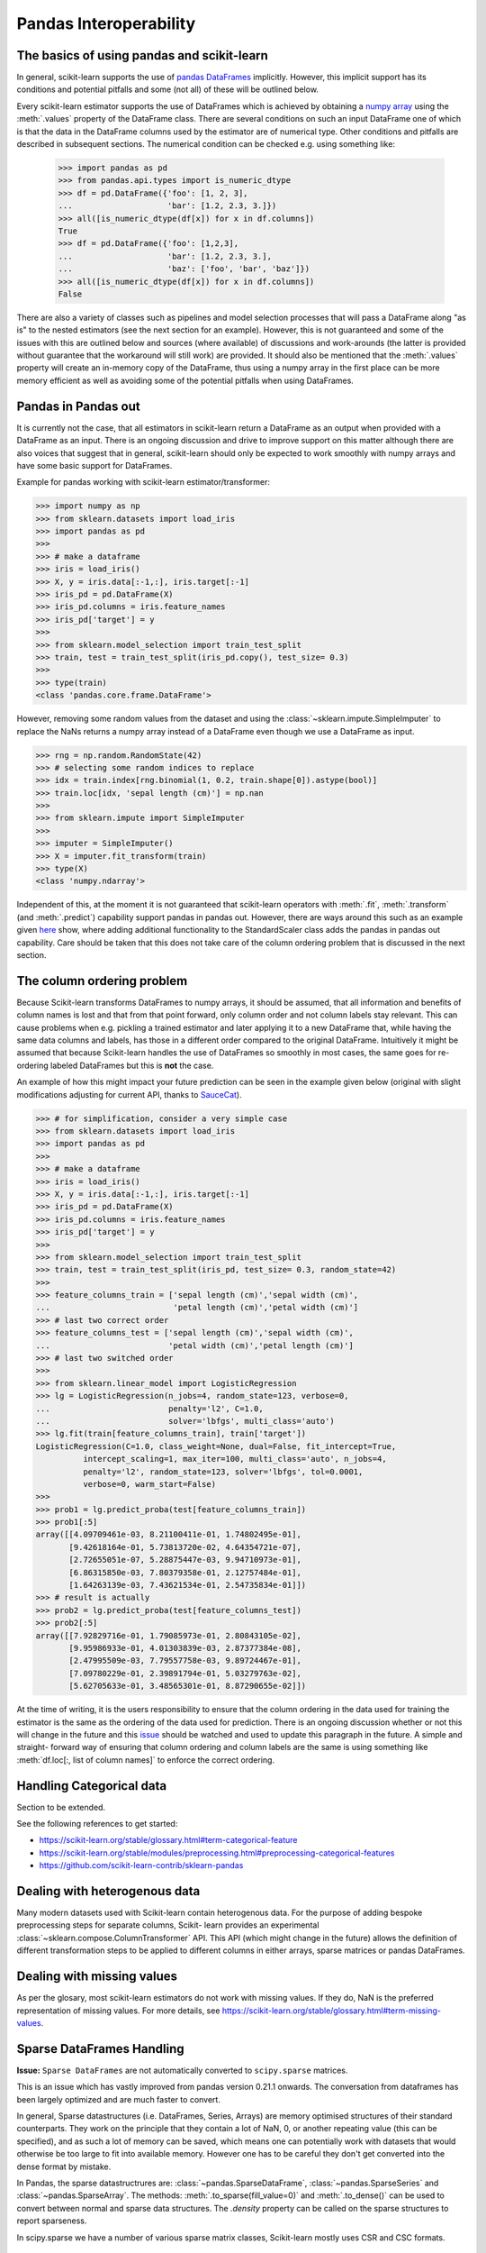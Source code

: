 
.. _pandas:

=======================
Pandas Interoperability
=======================

The basics of using pandas and scikit-learn
==================================================================

In general, scikit-learn supports the use of
`pandas DataFrames <http://pandas.pydata.org/pandas-docs/stable/>`__
implicitly. However, this implicit support has its conditions and potential
pitfalls and some (not all) of these will be outlined below.

Every scikit-learn estimator supports the use of DataFrames which is achieved
by obtaining a `numpy array <https://docs.scipy.org/doc/numpy/user/>`__ using
the :meth:`.values` property of the DataFrame class. There are several
conditions on such an input DataFrame one of which is that the data in the
DataFrame columns used by the estimator are of numerical type. Other conditions
and pitfalls are described in subsequent sections. The numerical condition can
be checked e.g. using something like:

  >>> import pandas as pd
  >>> from pandas.api.types import is_numeric_dtype
  >>> df = pd.DataFrame({'foo': [1, 2, 3],
  ...                    'bar': [1.2, 2.3, 3.]})
  >>> all([is_numeric_dtype(df[x]) for x in df.columns])
  True
  >>> df = pd.DataFrame({'foo': [1,2,3],
  ...                    'bar': [1.2, 2.3, 3.],
  ...                    'baz': ['foo', 'bar', 'baz']})
  >>> all([is_numeric_dtype(df[x]) for x in df.columns])
  False

There are also a variety of classes such as pipelines and model selection
processes that will pass a DataFrame along "as is" to the nested estimators
(see the next section for an example). However, this is not guaranteed and some
of the issues with this are outlined below and sources (where available) of
discussions and work-arounds (the latter is provided without guarantee that the
workaround will still work) are provided. It should also be mentioned that the
:meth:`.values` property will create an in-memory copy of the DataFrame, thus
using a numpy array in the first place can be more memory efficient as well as
avoiding some of the potential pitfalls when using DataFrames.

Pandas in Pandas out
====================

It is currently not the case, that all estimators in scikit-learn return a
DataFrame as an output when provided with a DataFrame as an input. There is an
ongoing discussion and drive to improve support on this matter although there
are also voices that suggest that in general, scikit-learn should only be
expected to work smoothly with numpy arrays and have some basic support for
DataFrames.

Example for pandas working with scikit-learn estimator/transformer:

>>> import numpy as np
>>> from sklearn.datasets import load_iris
>>> import pandas as pd
>>>
>>> # make a dataframe
>>> iris = load_iris()
>>> X, y = iris.data[:-1,:], iris.target[:-1]
>>> iris_pd = pd.DataFrame(X)
>>> iris_pd.columns = iris.feature_names
>>> iris_pd['target'] = y
>>>
>>> from sklearn.model_selection import train_test_split
>>> train, test = train_test_split(iris_pd.copy(), test_size= 0.3)
>>>
>>> type(train)
<class 'pandas.core.frame.DataFrame'>

However, removing some random values from the dataset and using the
:class:`~sklearn.impute.SimpleImputer` to replace the NaNs returns a numpy
array instead of a DataFrame even though we use a DataFrame as input.

>>> rng = np.random.RandomState(42)
>>> # selecting some random indices to replace
>>> idx = train.index[rng.binomial(1, 0.2, train.shape[0]).astype(bool)]
>>> train.loc[idx, 'sepal length (cm)'] = np.nan
>>>
>>> from sklearn.impute import SimpleImputer
>>>
>>> imputer = SimpleImputer()
>>> X = imputer.fit_transform(train)
>>> type(X)
<class 'numpy.ndarray'>

Independent of this, at the moment it is not guaranteed that scikit-learn
operators with :meth:`.fit`, :meth:`.transform` (and :meth:`.predict`)
capability support pandas in pandas out. However, there are ways around this
such as an example given
`here <https://github.com/scikit-learn/scikit-learn/issues/5523#issuecomment-171674105>`__
show, where adding additional functionality to the StandardScaler class adds
the pandas in pandas out capability. Care should be taken that this does not
take care of the column ordering problem that is discussed in the next section.

The column ordering problem
===========================

Because Scikit-learn transforms DataFrames to numpy arrays, it should be
assumed, that all information and benefits of column names is lost and that
from that point forward, only column order and not column labels stay relevant.
This can cause problems when e.g. pickling a trained estimator and later
applying it to a new DataFrame that, while having the same data columns and
labels, has those in a different order compared to the original DataFrame.
Intuitively it might be assumed that because Scikit-learn handles the use of
DataFrames so smoothly in most cases, the same goes for re-ordering labeled
DataFrames but this is **not** the case.

An example of how this might impact your future prediction can be seen in the
example given below (original with slight modifications adjusting for current
API, thanks to `SauceCat <https://github.com/scikit-learn/scikit-learn/issues/7242#issue-173131995>`__).

>>> # for simplification, consider a very simple case
>>> from sklearn.datasets import load_iris
>>> import pandas as pd
>>>
>>> # make a dataframe
>>> iris = load_iris()
>>> X, y = iris.data[:-1,:], iris.target[:-1]
>>> iris_pd = pd.DataFrame(X)
>>> iris_pd.columns = iris.feature_names
>>> iris_pd['target'] = y
>>>
>>> from sklearn.model_selection import train_test_split
>>> train, test = train_test_split(iris_pd, test_size= 0.3, random_state=42)
>>>
>>> feature_columns_train = ['sepal length (cm)','sepal width (cm)',
...                          'petal length (cm)','petal width (cm)']
>>> # last two correct order
>>> feature_columns_test = ['sepal length (cm)','sepal width (cm)',
...                         'petal width (cm)','petal length (cm)']
>>> # last two switched order
>>>
>>> from sklearn.linear_model import LogisticRegression
>>> lg = LogisticRegression(n_jobs=4, random_state=123, verbose=0,
...                         penalty='l2', C=1.0,
...                         solver='lbfgs', multi_class='auto')
>>> lg.fit(train[feature_columns_train], train['target'])
LogisticRegression(C=1.0, class_weight=None, dual=False, fit_intercept=True,
          intercept_scaling=1, max_iter=100, multi_class='auto', n_jobs=4,
          penalty='l2', random_state=123, solver='lbfgs', tol=0.0001,
          verbose=0, warm_start=False)
>>>
>>> prob1 = lg.predict_proba(test[feature_columns_train])
>>> prob1[:5]
array([[4.09709461e-03, 8.21100411e-01, 1.74802495e-01],
       [9.42618164e-01, 5.73813720e-02, 4.64354721e-07],
       [2.72655051e-07, 5.28875447e-03, 9.94710973e-01],
       [6.86315850e-03, 7.80379358e-01, 2.12757484e-01],
       [1.64263139e-03, 7.43621534e-01, 2.54735834e-01]])
>>> # result is actually
>>> prob2 = lg.predict_proba(test[feature_columns_test])
>>> prob2[:5]
array([[7.92829716e-01, 1.79085973e-01, 2.80843105e-02],
       [9.95986933e-01, 4.01303839e-03, 2.87377384e-08],
       [2.47995509e-03, 7.79557758e-03, 9.89724467e-01],
       [7.09780229e-01, 2.39891794e-01, 5.03279763e-02],
       [5.62705633e-01, 3.48565301e-01, 8.87290655e-02]])


At the time of writing, it is the users responsibility to ensure that the
column ordering in the data used for training the estimator is the same as the
ordering of the data used for prediction. There is an ongoing discussion
whether or not this will change in the future and this
`issue <https://github.com/scikit-learn/scikit-learn/issues/7242>`__ should be
watched and used to update this paragraph in the future. A simple and straight-
forward way of ensuring that column ordering and column labels are the same is
using something like :meth:`df.loc[:, list of column names]` to enforce the
correct ordering.

Handling Categorical data
=========================

Section to be extended.

See the following references to get started:

- https://scikit-learn.org/stable/glossary.html#term-categorical-feature
- https://scikit-learn.org/stable/modules/preprocessing.html#preprocessing-categorical-features
- https://github.com/scikit-learn-contrib/sklearn-pandas


Dealing with heterogenous data
==============================

Many modern datasets used with Scikit-learn contain heterogenous data. For the
purpose of adding bespoke preprocessing steps for separate columns, Scikit-
learn provides an experimental :class:`~sklearn.compose.ColumnTransformer` API.
This API (which might change in the future) allows the definition of different
transformation steps to be applied to different columns in either arrays,
sparse matrices or pandas DataFrames.

Dealing with missing values
===========================

As per the glosary, most scikit-learn estimators do not work with missing
values. If they do, NaN is the preferred representation of missing values. For
more details, see https://scikit-learn.org/stable/glossary.html#term-missing-values.


Sparse DataFrames Handling
=============================

**Issue:**
``Sparse DataFrames`` are not automatically converted to ``scipy.sparse``
matrices.

This is an issue which has vastly improved from pandas version 0.21.1 onwards.
The conversation from dataframes has been largely optimized and are much faster
to convert.

In general, Sparse datastructures (i.e. DataFrames, Series, Arrays) are memory
optimised structures of their standard counterparts. They work on the principle
that they contain a lot of NaN, 0, or another repeating value (this can be
specified), and as such a lot of memory can be saved, which means one can
potentially work with datasets that would otherwise be too large to fit into
available memory. However one has to be careful they don't get converted into
the dense format by mistake.

In Pandas, the sparse datastructrures are: :class:`~pandas.SparseDataFrame`,
:class:`~pandas.SparseSeries` and :class:`~pandas.SparseArray`.
The methods: :meth:`.to_sparse(fill_value=0)` and :meth:`.to_dense()` can be
used to convert between normal and sparse data structures.
The `.density` property can be called on the sparse structures to report
sparseness.

In scipy.sparse we have a number of various sparse matrix classes, Scikit-learn
mostly uses CSR and CSC formats.

Example Usage
-------------

  >>> import numpy as np
  >>> import pandas as pd
  >>> from scipy.sparse import coo_matrix, csr_matrix, csc_matrix, issparse
  >>>
  >>> arr = np.random.random(size=(1000, 1000))
  >>> arr[arr < .9] = 0
  >>>
  >>> sparse_df = pd.SparseDataFrame(arr, default_fill_value=0)
  >>> print('Density: {:.2%}'.format(sparse_df.density))
  Density: 10.00%
  >>>
  >>> coo = sparse_df.to_coo()
  >>> #or
  >>> coo = coo_matrix(sparse_df)
  >>>
  >>> csr = coo.tocsr()
  >>> csc = coo.tocsc()
  >>>
  >>> print('Confirm both are sparse:',
  ...       issparse(coo) == issparse(csr) == issparse(csc) == True)
  Confirm both are sparse: True
  >>> print('Confirm same amount of non-empty values:',
  ...       coo.nnz == csr.nnz == csc.nnz)
  Confirm same amount of non-empty values: True


The code above highlights the following three elements:

1) If your sparse value is not NaN then it is important to specify
*default_fill_value* property when creating your pandas DataFrame, otherwise no
space saving will occur. Check this using the :meth:`.density` property, which
should be less than 100% if successful. When creating the scipy sparse matrix,
this *default_fill_value* will be used for use as the sparse value (nnz).

2) Either the :meth:`.to_coo()` method on the pandas dataframe, or
:meth:`coo_matrix()` constructor are alternative ways you can convert to a
scipy sparse datastructure.

3) It is generally better to convert from your pandas Dataframe first to a
:class:`coo_matrix`, as this is far quicker to construct, and from this to then
convert to a Compressed Row :class:`csr_matrix`, or Compressed Column
:class:`csc_matrix` sparse matrix using the :meth:`.tocsr()` or
:meth:`.tocsc()` methods respectively.

